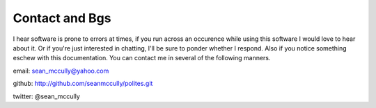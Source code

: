 Contact and Bgs
===============
I hear software is prone to errors at times, if you run across an occurence while using this software I would love to hear about it. Or if you're just interested in chatting, I'll be sure to ponder whether I respond. Also if you notice something eschew with this documentation. You can contact me in several of the following manners.

email: sean_mccully@yahoo.com

github: http://github.com/seanmccully/polites.git

twitter: @sean_mccully

